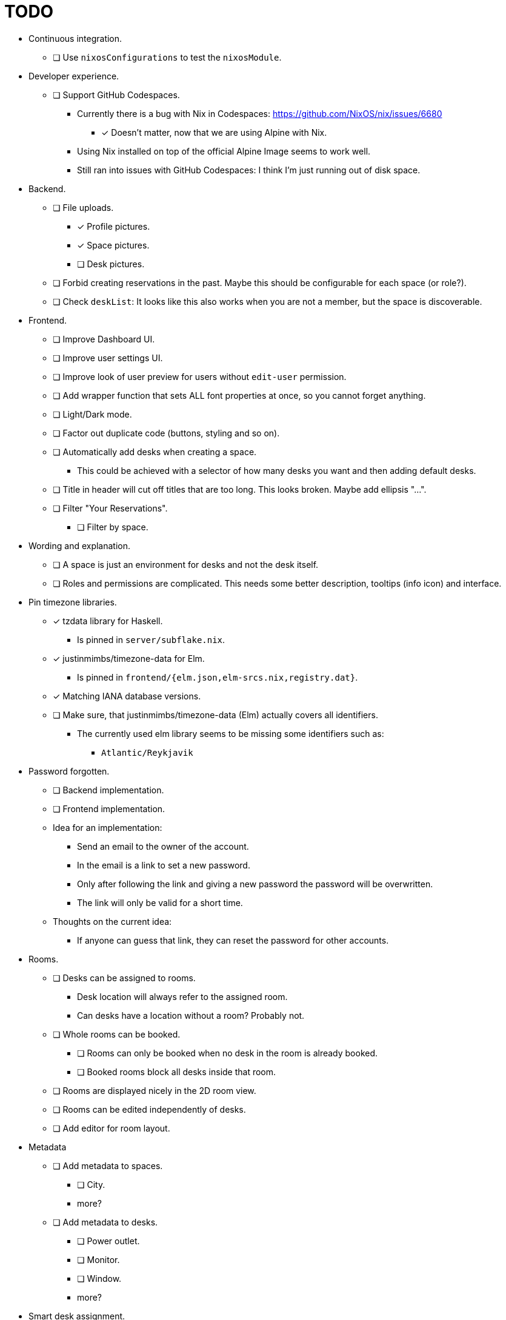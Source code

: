= TODO

* Continuous integration.
  ** [ ] Use `nixosConfigurations` to test the `nixosModule`.

* Developer experience.
  ** [ ] Support GitHub Codespaces.
    *** Currently there is a bug with Nix in Codespaces: https://github.com/NixOS/nix/issues/6680
      **** [x] Doesn't matter, now that we are using Alpine with Nix.
    *** Using Nix installed on top of the official Alpine Image seems to work well.
    *** Still ran into issues with GitHub Codespaces: I think I'm just running out of disk space.

* Backend.
  ** [ ] File uploads.
    *** [x] Profile pictures.
    *** [x] Space pictures.
    *** [ ] Desk pictures.
  ** [ ] Forbid creating reservations in the past. Maybe this should be configurable for each space (or role?).
  ** [ ] Check `deskList`: It looks like this also works when you are not a member, but the space is discoverable.

* Frontend.
  ** [ ] Improve Dashboard UI.
  ** [ ] Improve user settings UI.
  ** [ ] Improve look of user preview for users without `edit-user` permission.
  ** [ ] Add wrapper function that sets ALL font properties at once, so you cannot forget anything.
  ** [ ] Light/Dark mode.
  ** [ ] Factor out duplicate code (buttons, styling and so on).
  ** [ ] Automatically add desks when creating a space.
    *** This could be achieved with a selector of how many desks you want and then adding default desks.
  ** [ ] Title in header will cut off titles that are too long. This looks broken. Maybe add ellipsis "...".
  ** [ ] Filter "Your Reservations".
    *** [ ] Filter by space.

* Wording and explanation.
  ** [ ] A space is just an environment for desks and not the desk itself.
  ** [ ] Roles and permissions are complicated. This needs some better description, tooltips (info icon) and interface.

* Pin timezone libraries.
  ** [x] tzdata library for Haskell.
    *** Is pinned in `server/subflake.nix`.
  ** [x] justinmimbs/timezone-data for Elm.
    *** Is pinned in `frontend/{elm.json,elm-srcs.nix,registry.dat}`.
  ** [x] Matching IANA database versions.
  ** [ ] Make sure, that justinmimbs/timezone-data (Elm) actually covers all identifiers.
    *** The currently used elm library seems to be missing some identifiers such as:
      **** `Atlantic/Reykjavik`

* Password forgotten.
  ** [ ] Backend implementation.
  ** [ ] Frontend implementation.
  ** Idea for an implementation:
    *** Send an email to the owner of the account.
    *** In the email is a link to set a new password.
    *** Only after following the link and giving a new password the password will be overwritten.
    *** The link will only be valid for a short time.
  ** Thoughts on the current idea:
    *** If anyone can guess that link, they can reset the password for other accounts.

* Rooms.
  ** [ ] Desks can be assigned to rooms.
    *** Desk location will always refer to the assigned room.
    *** Can desks have a location without a room? Probably not.
  ** [ ] Whole rooms can be booked.
    *** [ ] Rooms can only be booked when no desk in the room is already booked.
    *** [ ] Booked rooms block all desks inside that room.
  ** [ ] Rooms are displayed nicely in the 2D room view.
  ** [ ] Rooms can be edited independently of desks.
  ** [ ] Add editor for room layout.

* Metadata
  ** [ ] Add metadata to spaces.
    *** [ ] City.
    *** more?
  ** [ ] Add metadata to desks.
    *** [ ] Power outlet.
    *** [ ] Monitor.
    *** [ ] Window.
    *** more?

* Smart desk assignment.
  ** Users can choose to reserve any desk (not a specific one).
  ** Mensam will not choose the desk until the reservation actually happens.
  ** That way other people with preferences can still choose whatever they want.

* Google calendar integration.

* Microsoft Outlook calender integration.
